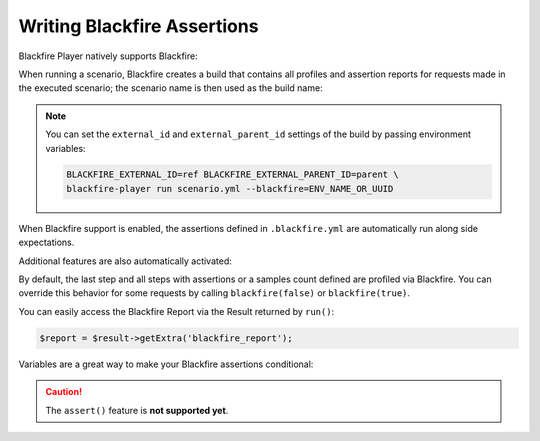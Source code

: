 Writing Blackfire Assertions
============================

Blackfire Player natively supports Blackfire:

.. configuration-block::

    .. code-block:: bash

        blackfire-player run scenario.yml --blackfire=ENV_NAME_OR_UUID

    .. code-block:: php

        use Blackfire\Client as BlackfireClient;
        use Blackfire\ClientConfiguration;

        $player = new Player($client);

        // enable the Blackfire extension
        $config = (new ClientConfiguration())->setEnv('ENV_NAME_OR_UUID');
        $blackfire = new BlackfireClient($config);

        $player->addExtension(new \Blackfire\Player\Extension\BlackfireExtension($blackfire, $logger));

When running a scenario, Blackfire creates a build that contains all profiles
and assertion reports for requests made in the executed scenario; the scenario
name is then used as the build name:

.. configuration-block::

    .. code-block:: yaml

        scenario:
            options:
                title: Scenario Name

    .. code-block:: php

        $scenario = new Scenario('Scenario Name');

.. note::

    You can set the ``external_id`` and ``external_parent_id`` settings of the
    build by passing environment variables:

    .. code-block:: bash

        BLACKFIRE_EXTERNAL_ID=ref BLACKFIRE_EXTERNAL_PARENT_ID=parent \
        blackfire-player run scenario.yml --blackfire=ENV_NAME_OR_UUID

When Blackfire support is enabled, the assertions defined in ``.blackfire.yml``
are automatically run along side expectations.

Additional features are also automatically activated:

.. configuration-block::

    .. code-block:: yaml

        scenario:
            steps:
                - visit: url('/blog/')
                  title: Blog homepage
                  assert:
                      - main.peak_memory < 10M
                  samples: 2

    .. code-block:: php

        $scenario
            ->visit("url('/blog/')")

            // set a title
            ->title('Blog homepage')

            // add a Blackfire assertion
            ->assert('main.peak_memory < 10M')

            // take 2 samples
            ->samples(2)

        $result = $player->run($scenario);

By default, the last step and all steps with assertions or a samples count
defined are profiled via Blackfire. You can override this behavior for some
requests by calling ``blackfire(false)`` or ``blackfire(true)``.

You can easily access the Blackfire Report via the Result returned by
``run()``:

.. code-block:: php

    $report = $result->getExtra('blackfire_report');

Variables are a great way to make your Blackfire assertions conditional:

.. configuration-block::

    .. code-block:: yaml

        scenario:
            options:
                variables:
                    env: prod

            steps:
                # no Twig template compilation in production
                # not enforced in other environments
                - visit: url('/blog/')
                  assert:
                      - "prod" == env and metrics.twig.compile.count == 0

    .. code-block:: php

        $scenario
            ->value('env', 'prod')

            // no Twig template compilation in production
            // not enforced on other environments
            ->visit("url('/blog/')")
            ->assert('"prod" == env and metrics.twig.compile.count == 0')
        ;

        $player->run($scenario);

.. caution::

    The ``assert()`` feature is **not supported yet**.
